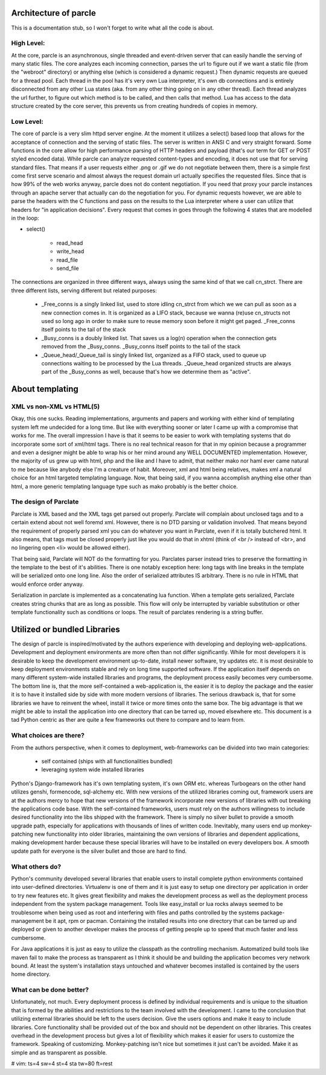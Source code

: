 ======================
Architecture of parcle
======================

This is a documentation stub, so I won't forget to write what all the code is
about.

High Level:
-------------------------

At the core, parcle is an asynchronous, single threaded and event-driven server
that can easily handle the serving of many static files. The core analyzes each
incoming connection, parses the url to figure out if we want a static file (from
the "webroot" directory) or anything else (which is considered a dynamic
request.) Then dynamic requests are queued for a thread pool. Each thread in the
pool has it's very own Lua interpreter, it's own db connections and is entirely
disconnected from any other Lua states (aka. from any other thing going on in
any other thread). Each thread analyzes the url further, to figure out which
method is to be called, and then calls that method. Lua has access to the data
structure created by the core server, this prevents us from creating hundreds of
copies in memory.

Low Level:
-------------------------

The core of parcle is a very slim httpd server engine. At the moment it utilizes
a select() based loop that allows for the acceptance of connection and the
serving of static files. The server is written in ANSI C and very straight
forward. Some functions in the core allow for high performance parsing of HTTP
headers and payload (that's our term for GET or POST styled encoded data). While
parcle can analyze requested content-types and encoding, it does not use that
for serving standard files. That means if a user requests either .png or .gif we
do not negotiate between them, there is a simple first come first serve scenario
and almost always the request domain url actually specifies the requested files.
Since that is how 99% of the web works anyway, parcle does not do content
negotiation. If you need that proxy your parcle instances through an apache
server that actually can do the negotiation for you. For dynamic requests
however, we are able to parse the headers with the C functions and pass on the
results to the Lua interpreter where a user can utilize that headers for "in
application decisions".  Every request that comes in goes through the following
4 states that are modelled in the loop:

- select()

	- read_head
	- write_head
	- read_file
	- send_file


The connections are organized in three different ways, always using the same
kind of that we call cn_strct. There are three different lists, serving
different but related purposes:

	- _Free_conns is a singly linked list, used to store idling cn_strct from
	  which we we can pull as soon as a new connection comes in. It is organized
	  as a LIFO stack, because we wanna (re)use cn_structs not used so long ago
	  in order to make sure to reuse memory soon before it might get paged.
	  _Free_conns itself points to the tail of the stack
	- _Busy_conns is a doubly linked list. That saves us a log(n) operation when
	  the connection gets removed from the _Busy_conns. _Busy_conns itself
	  points to the tail of the stack
	- _Queue_head/_Queue_tail is singly linked list, organized as a FIFO stack,
	  used to queue up connections waiting to be processed by the Lua threads.
	  _Queue_head organized structs are always part of the _Busy_conns as well,
	  because that's  how we determine them as "active".


=========================
About templating
=========================

XML vs non-XML vs HTML(5)
-------------------------

Okay, this one sucks. Reading implementations, arguments and papers and working
with either kind of templating system left me undecided for a long time. But
like with everything sooner or later I came up with a compromise that works for
me.  The overall impression I have is that it seems to be easier to work with
templating systems that do incorporate some sort of xml/html tags. There is no
real technical reason for that in my opinion because a programmer and even a
designer might be able to wrap his or her mind around any WELL DOCUMENTED
implementation. However, the majority of us grew up with html, php and the like
and I have to admit, that neither mako nor haml ever came natural to me because
like anybody else I'm a creature of habit. Moreover, xml and html being
relatives, makes xml a natural choice for an html targeted templating language.
Now, that being said, if you wanna accomplish anything else other than html, a
more generic templating language type such as mako probably is the better
choice.

The design of Parclate
----------------------

Parclate is XML based and the XML tags get parsed out properly. Parclate will
complain about unclosed tags and to a certain extend about not well foremd xml.
However, there is no DTD parsing or validation involved. That means beyond the
requirement of properly parsed xml you can do whatever you want in Parclate,
even if it is totally butchered html. It also means, that tags must be closed
properly just like you would do that in xhtml (think of <br /> instead of <br>,
and no lingering open <li> would be allowed either).

That being said, Parclate will NOT do the formatting for you. Parclates parser
instead tries to preserve the formatting in the template to the best of it's
abilities. There is one notably exception here: long tags with line breaks in
the template will be serialized onto one long line. Also the order of serialized
attributes IS arbitrary. There is no rule in HTML that would enforce order
anyway.

Serialization in parclate is implemented as a concatenating lua function. When a
template gets serialized, Parclate creates string chunks that are as long as
possible. This flow will only be interrupted by variable substitution or other
template functionality such as conditions or loops. The result of parclates
rendering is a string buffer.

=============================
Utilized or bundled Libraries
=============================

The design of parcle is inspired/motivated by the authors experience with
developing and deploying web-applications. Development and deployment
environments are more often than not differ significantly. While for most
developers it is desirable to keep the development environment up-to-date,
install newer software, try updates etc. it is most desirable to keep
deployment environments stable and rely on long time supported software. If the
application itself depends on many different system-wide installed libraries
and programs, the deployment process easily becomes very cumbersome. The bottom
line is, that the more self-contained a web-application is, the easier it is to
deploy the package and the easier it is to have it installed side by side with
more modern versions of libraries. The serious drawback is, that for some
libraries we have to reinvent the wheel, install it twice or more times onto
the same box. The big advantage is that we might be able to install the
application into one directory that can be tarred up, moved elsewhere etc. This
document is a tad Python centric as ther are quite a few frameworks out there to
compare and to learn from.

What choices are there?
-----------------------

From the authors perspective, when it comes to deployment, web-frameworks can be
divided into two main categories:

	- self contained (ships with all functionalities bundled)
	- leveraging system wide installed libraries

Python's Django-framework has it's own templating system, it's own ORM etc.
whereas Turbogears on the other hand utilizes genshi, formencode, sql-alchemy
etc. With new versions of the utilized libraries coming out, framework users are
at the authors mercy to hope that new versions of the framework incorporate new
versions of libraries with out breaking the applications code base. With the
self-contained frameworks, users must rely on the authors willingness to include
desired functionality into the libs shipped with the framework. There is simply
no silver bullet to provide a smooth upgrade path, especially for applications
with thousands of lines of written code. Inevitably, many users end up
monkey-patching new functionality into older libraries, maintaining the own
versions of libraries and dependent applications, making development harder
because these special libraries will have to be installed on every developers
box. A smooth update path for everyone is the silver bullet and those are hard
to find.

What others do?
---------------

Python's community developed several libraries that enable users to install
complete python environments contained into user-defined directories. Virtualenv
is one of them and it is just easy to setup one directory per application in
order to try new features etc. It gives great flexibility and makes the
development process as well as the deployment process independent from the
system package management. Tools like easy_install or lua rocks always seemed to
be troublesome when being used as root and interfering with files and paths
controlled by the systems package-management be it apt, rpm or pacman.
Containing the installed results into one directory that can be tarred up and
deployed or given to another developer makes the process of getting people up to
speed that much faster and less cumbersome.

For Java applications it is just as easy to utilize the classpath as the
controlling mechanism. Automatized build tools like maven fail to make the
process as transparent as I think it should be and building the application
becomes very network bound. At least the system's installation stays untouched
and whatever becomes installed is contained by the users home directory.

What can be done better?
------------------------

Unfortunately, not much. Every deployment process is defined by individual
requirements and is unique to the situation that is formed by the abilities and
restrictions to the team involved with the development. I came to the conclusion
that utilizing external libraries should be left to the users decision. Give the
users options and make it easy to include libraries. Core functionality shall be
provided out of the box and should not be dependent on other libraries. This
creates overhead in the development process but gives a lot of flexibility which
makes it easier for users to customize the framework. Speaking of customizing.
Monkey-patching isn't nice but sometimes it just can't be avoided. Make it as
simple and as transparent as possible.


# vim: ts=4 sw=4 st=4 sta tw=80 ft=rest
